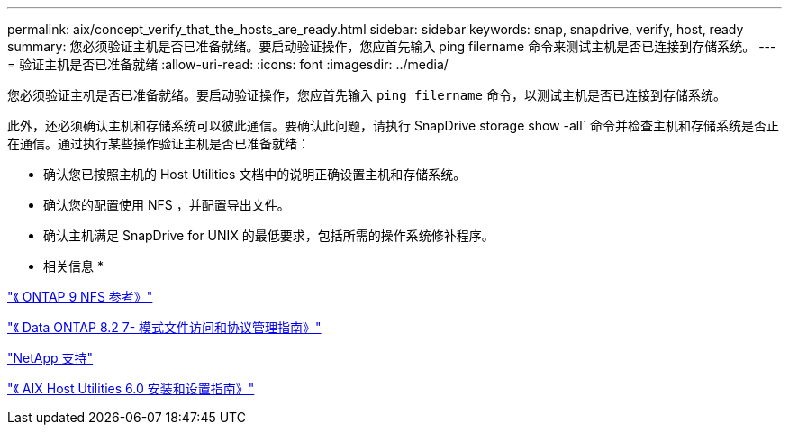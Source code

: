 ---
permalink: aix/concept_verify_that_the_hosts_are_ready.html 
sidebar: sidebar 
keywords: snap, snapdrive, verify, host, ready 
summary: 您必须验证主机是否已准备就绪。要启动验证操作，您应首先输入 ping filername 命令来测试主机是否已连接到存储系统。 
---
= 验证主机是否已准备就绪
:allow-uri-read: 
:icons: font
:imagesdir: ../media/


[role="lead"]
您必须验证主机是否已准备就绪。要启动验证操作，您应首先输入 `ping filername` 命令，以测试主机是否已连接到存储系统。

此外，还必须确认主机和存储系统可以彼此通信。要确认此问题，请执行 SnapDrive storage show -all` 命令并检查主机和存储系统是否正在通信。通过执行某些操作验证主机是否已准备就绪：

* 确认您已按照主机的 Host Utilities 文档中的说明正确设置主机和存储系统。
* 确认您的配置使用 NFS ，并配置导出文件。
* 确认主机满足 SnapDrive for UNIX 的最低要求，包括所需的操作系统修补程序。


* 相关信息 *

http://docs.netapp.com/ontap-9/topic/com.netapp.doc.cdot-famg-nfs/home.html["《 ONTAP 9 NFS 参考》"]

https://library.netapp.com/ecm/ecm_download_file/ECMP1401220["《 Data ONTAP 8.2 7- 模式文件访问和协议管理指南》"]

http://mysupport.netapp.com["NetApp 支持"]

https://library.netapp.com/ecm/ecm_download_file/ECMP1119223["《 AIX Host Utilities 6.0 安装和设置指南》"]
